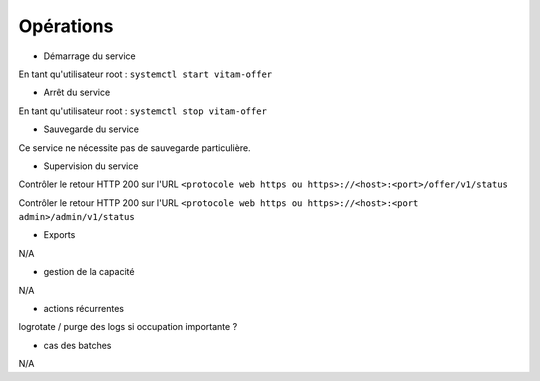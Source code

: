 Opérations
##########

* Démarrage du service

En tant qu'utilisateur root : 
``systemctl start vitam-offer``

* Arrêt du service

En tant qu'utilisateur root : 
``systemctl stop vitam-offer``


* Sauvegarde du service

Ce service ne nécessite pas de sauvegarde particulière.

* Supervision du service

Contrôler le retour HTTP 200 sur l'URL ``<protocole web https ou https>://<host>:<port>/offer/v1/status``

Contrôler le retour HTTP 200 sur l'URL ``<protocole web https ou https>://<host>:<port admin>/admin/v1/status``


* Exports

N/A

* gestion de la capacité

N/A

* actions récurrentes

logrotate / purge des logs si occupation importante ?

*  cas des batches

N/A

